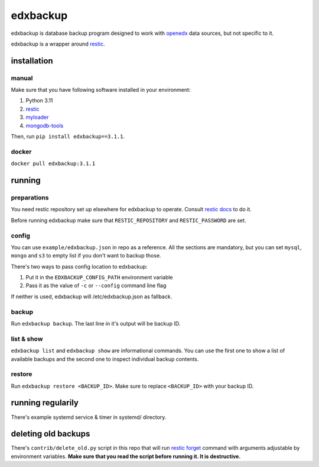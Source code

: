 edxbackup
+++++++++

edxbackup is database backup program designed to work with
`openedx <https://openedx.org/>`__ data sources, but not specific to it.

edxbackup is a wrapper around `restic <https://restic.net/>`__.

installation
============

manual
------

Make sure that you have following software installed in your environment:

1. Python 3.11
2. `restic <https://restic.net/>`__
3. `myloader <https://www.mongodb.com/docs/database-tools/>`__
4. `mongodb-tools <https://www.mongodb.com/docs/database-tools/>`__

Then, run ``pip install edxbackup==3.1.1``.

docker
------
``docker pull edxbackup:3.1.1``

running
=======

preparations
------------
You need restic repository set up elsewhere for edxbackup to operate. Consult
`restic docs <https://restic.readthedocs.io/en/latest/030_preparing_a_new_repo.html>`__
to do it.

Before running edxbackup make sure that ``RESTIC_REPOSITORY`` and
``RESTIC_PASSWORD`` are set.

config
------
You can use ``example/edxbackup.json`` in repo as a reference. All the sections
are mandatory, but you can set ``mysql``, ``mongo`` and ``s3`` to empty list if
you don't want to backup those.

There's two ways to pass config location to edxbackup:

1. Put it in the ``EDXBACKUP_CONFIG_PATH`` environment variable
2. Pass it as the value of ``-c`` or ``--config`` command line flag

If neither is used, edxbackup will /etc/edxbackup.json as fallback.

backup
------
Run ``edxbackup backup``. The last line in it's output will be backup ID.

list & show
-----------
``edxbackup list`` and ``edxbackup show`` are informational commands. You can
use the first one to show a list of available backups and the second one to
inspect individual backup contents.

restore
-------
Run ``edxbackup restore <BACKUP_ID>``. Make sure to replace ``<BACKUP_ID>``
with your backup ID.

running regularily
==================
There's example systemd service & timer in systemd/ directory.

deleting old backups
====================
There's ``contrib/delete_old.py`` script in this repo that will run
`restic forget <https://restic.readthedocs.io/en/latest/060_forget.html>`__
command with arguments adjustable by environment variables. **Make sure that
you read the script before running it. It is destructive.**
